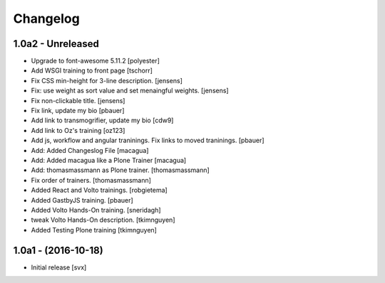 Changelog
=========

1.0a2 - Unreleased
-------------------

- Upgrade to font-awesome 5.11.2 [polyester]

- Add WSGI training to front page [tschorr]

- Fix CSS min-height for 3-line description. [jensens]

- Fix: use weight as sort value and set menaingful weights. [jensens]

- Fix non-clickable title. [jensens]

- Fix link, update my bio
  [pbauer]

- Add link to transmogrifier, update my bio
  [cdw9]

- Add link to Oz's training [oz123]

- Add js, workflow and angular traninings. Fix links to moved traninings.
  [pbauer]

- Add: Added Changeslog File
  [macagua]

- Add: Added macagua like a Plone Trainer
  [macagua]

- Add: thomasmassmann as Plone trainer.
  [thomasmassmann]

- Fix order of trainers.
  [thomasmassmann]

- Added React and Volto trainings.
  [robgietema]

- Added GastbyJS training.
  [pbauer]

- Added Volto Hands-On training.
  [sneridagh]
  
- tweak Volto Hands-On description. 
  [tkimnguyen]
  
- Added Testing Plone training
  [tkimnguyen]

1.0a1 - (2016-10-18)
--------------------

- Initial release
  [svx]
